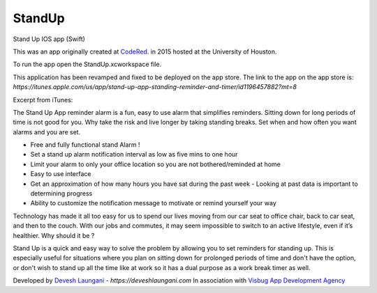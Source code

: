 StandUp
======

Stand Up IOS app (Swift)

This was an app originally created at `CodeRed <https://uhcode.red/>`_. in 2015 hosted at the University of Houston.

To run the app open the StandUp.xcworkspace file.

This application has been revamped and fixed to be deployed on the app store. The link to the app on the app store is:
`https://itunes.apple.com/us/app/stand-up-app-standing-reminder-and-timer/id1196457882?mt=8`

Excerpt from iTunes:

The Stand Up App reminder alarm is a fun, easy to use alarm that simplifies reminders. Sitting down for long periods of time is not good for you. Why take the risk and live longer by taking standing breaks. Set when and how often you want alarms and you are set.

* Free and fully functional stand Alarm ! 
* Set a stand up alarm notification interval as low as five mins to one hour
* Limit your alarm to only your office location so you are not bothered/reminded at home
* Easy to use interface
* Get an approximation of how many hours you have sat during the past week - Looking at past data is important to determining progress
* Ability to customize the notification message to motivate or remind yourself your way

Technology has made it all too easy for us to spend our lives moving from our car seat to office chair, back to car seat, and then to the couch. With our jobs and commutes, it may seem impossible to switch to an active lifestyle, even if it’s healthier. Why should it be ?

Stand Up is a quick and easy way to solve the problem by allowing you to set reminders for standing up. This is especially useful for situations where you plan on sitting down for prolonged periods of time and don't have the option, or don't wish to stand up all the time like at work so it has a dual purpose as a work break timer as well.

Developed by `Devesh Laungani`_ - `https://deveshlaungani.com`
In association with `Visbug App Development Agency`_


.. _Devesh Laungani: https://github.com/d7laungani
.. _Visbug App Development Agency: https://visbug.com


